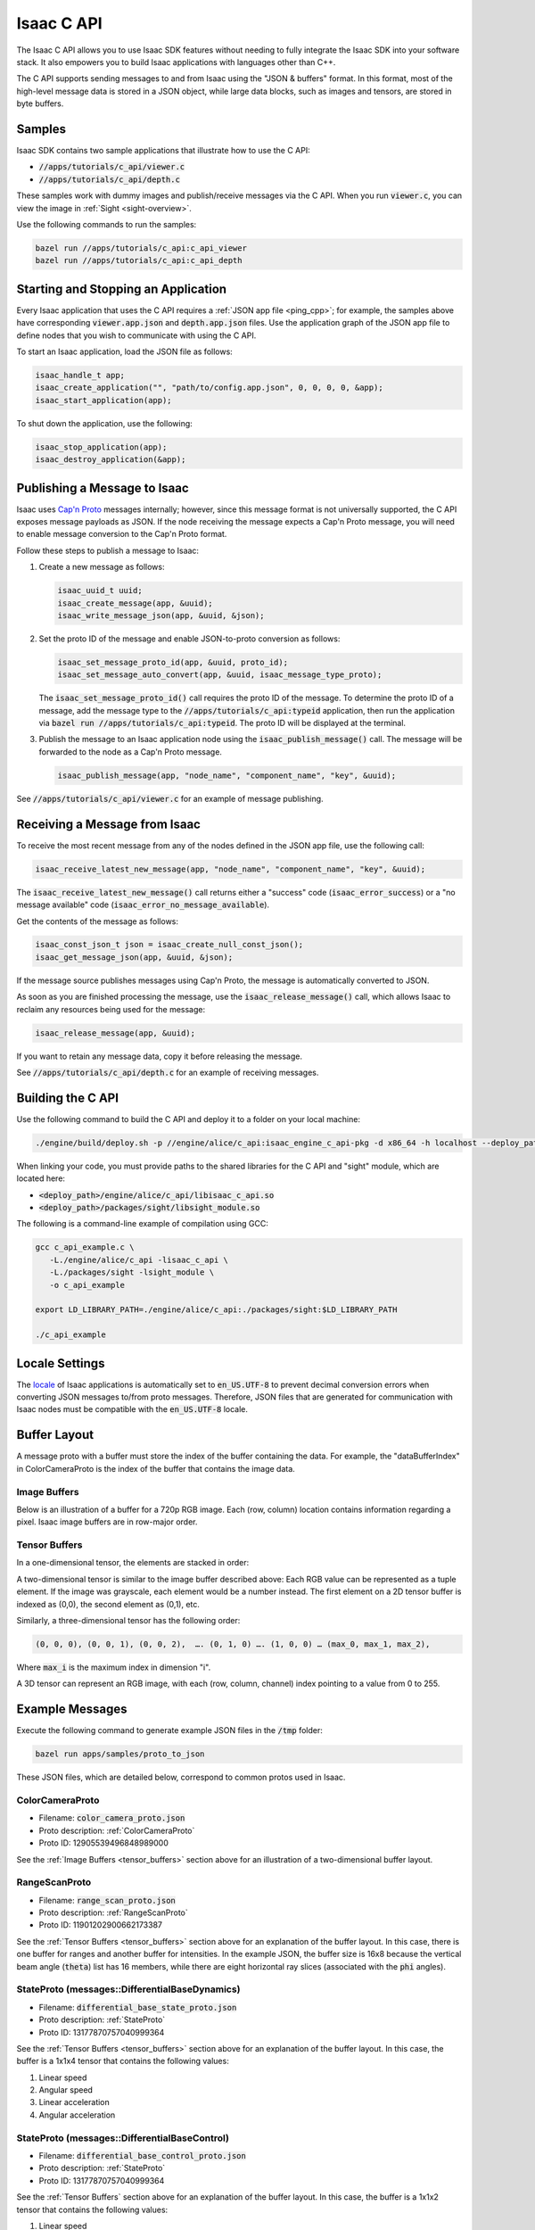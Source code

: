 .. _c_api:

Isaac C API
===========

The Isaac C API allows you to use Isaac SDK features without needing to fully integrate the Isaac
SDK into your software stack. It also empowers you to build Isaac applications with languages other
than C++.

The C API supports sending messages to and from Isaac using the "JSON & buffers" format. In this
format, most of the high-level message data is stored in a JSON object, while large data blocks,
such as images and tensors, are stored in byte buffers.


Samples
-------

Isaac SDK contains two sample applications that illustrate how to use the C API:

* :code:`//apps/tutorials/c_api/viewer.c`
* :code:`//apps/tutorials/c_api/depth.c`

These samples work with dummy images and publish/receive messages via the C API. When you run
:code:`viewer.c`, you can view the image in :ref:`Sight <sight-overview>`.

Use the following commands to run the samples:

.. code-block:: bash

   bazel run //apps/tutorials/c_api:c_api_viewer
   bazel run //apps/tutorials/c_api:c_api_depth

Starting and Stopping an Application
------------------------------------

Every Isaac application that uses the C API requires a :ref:`JSON app file <ping_cpp>`; for example,
the samples above have corresponding :code:`viewer.app.json` and :code:`depth.app.json` files.
Use the application graph of the JSON app file to define nodes that you wish to communicate with
using the C API.

To start an Isaac application, load the JSON file as follows:

.. code-block:: c

  isaac_handle_t app;
  isaac_create_application("", "path/to/config.app.json", 0, 0, 0, 0, &app);
  isaac_start_application(app);

To shut down the application, use the following:

.. code-block:: c

   isaac_stop_application(app);
   isaac_destroy_application(&app);

Publishing a Message to Isaac
-----------------------------

Isaac uses `Cap'n Proto`_ messages internally; however, since this message format is not universally
supported, the C API exposes message payloads as JSON. If the node receiving the message
expects a Cap'n Proto message, you will need to enable message conversion to the Cap'n Proto format.

.. _Cap'n Proto: https://capnproto.org/

Follow these steps to publish a message to Isaac:

1. Create a new message as follows:

   .. code-block:: c

      isaac_uuid_t uuid;
      isaac_create_message(app, &uuid);
      isaac_write_message_json(app, &uuid, &json);

2. Set the proto ID of the message and enable JSON-to-proto conversion as follows:

   .. code-block:: c

      isaac_set_message_proto_id(app, &uuid, proto_id);
      isaac_set_message_auto_convert(app, &uuid, isaac_message_type_proto);

   The :code:`isaac_set_message_proto_id()` call requires the proto ID of the message. To determine
   the proto ID of a message, add the message type to the :code:`//apps/tutorials/c_api:typeid`
   application, then run the application via :code:`bazel run //apps/tutorials/c_api:typeid`. The
   proto ID will be displayed at the terminal.

3. Publish the message to an Isaac application node using the :code:`isaac_publish_message()` call.
   The message will be forwarded to the node as a Cap'n Proto message.

   .. code-block:: c

      isaac_publish_message(app, "node_name", "component_name", "key", &uuid);

See :code:`//apps/tutorials/c_api/viewer.c` for an example of message publishing.

Receiving a Message from Isaac
------------------------------

To receive the most recent message from any of the nodes defined in the JSON app file, use the
following call:

.. code-block:: c

   isaac_receive_latest_new_message(app, "node_name", "component_name", "key", &uuid);

The :code:`isaac_receive_latest_new_message()` call returns either a "success" code
(:code:`isaac_error_success`) or a "no message available" code
(:code:`isaac_error_no_message_available`).

Get the contents of the message as follows:

.. code-block:: c

   isaac_const_json_t json = isaac_create_null_const_json();
   isaac_get_message_json(app, &uuid, &json);

If the message source publishes messages using Cap'n Proto, the message is automatically converted
to JSON.

As soon as you are finished processing the message, use the :code:`isaac_release_message()` call,
which allows Isaac to reclaim any resources being used for the message:

.. code-block:: c

   isaac_release_message(app, &uuid);

If you want to retain any message data, copy it before releasing the message.

See :code:`//apps/tutorials/c_api/depth.c` for an example of receiving messages.

Building the C API
------------------

Use the following command to build the C API and deploy it to a folder on your local machine:

.. code-block:: bash

   ./engine/build/deploy.sh -p //engine/alice/c_api:isaac_engine_c_api-pkg -d x86_64 -h localhost --deploy_path ~

When linking your code, you must provide paths to the shared libraries for the C API and "sight"
module, which are located here:

* :code:`<deploy_path>/engine/alice/c_api/libisaac_c_api.so`
* :code:`<deploy_path>/packages/sight/libsight_module.so`

The following is a command-line example of compilation using GCC:

.. code-block:: bash

   gcc c_api_example.c \
      -L./engine/alice/c_api -lisaac_c_api \
      -L./packages/sight -lsight_module \
      -o c_api_example

   export LD_LIBRARY_PATH=./engine/alice/c_api:./packages/sight:$LD_LIBRARY_PATH

   ./c_api_example

Locale Settings
---------------

The `locale`_ of Isaac applications is automatically set to :code:`en_US.UTF-8` to prevent decimal
conversion errors when converting JSON messages to/from proto messages. Therefore, JSON files that
are generated for communication with Isaac nodes must be compatible with the :code:`en_US.UTF-8`
locale.

.. _locale: https://wiki.archlinux.org/index.php/locale


Buffer Layout
-------------

A message proto with a buffer must store the index of the buffer containing the data. For example,
the "dataBufferIndex" in ColorCameraProto is the index of the buffer that contains the image data.

Image Buffers
^^^^^^^^^^^^^

Below is an illustration of a buffer for a 720p RGB image. Each (row, column) location contains
information regarding a pixel. Isaac image buffers are in row-major order.

.. image:: images/image_buffer.jpg
   :alt: Example image buffer

.. _tensor_buffers:

Tensor Buffers
^^^^^^^^^^^^^^

In a one-dimensional tensor, the elements are stacked in order:

.. image:: images/tensor_buffer.jpg
   :alt: Example image buffer

A two-dimensional tensor is similar to the image buffer described above: Each RGB value can be
represented as a tuple element. If the image was grayscale, each element would be a number instead.
The first element on a 2D tensor buffer is indexed as (0,0), the second element as (0,1), etc.

Similarly, a three-dimensional tensor has the following order:

.. code-block::

   (0, 0, 0), (0, 0, 1), (0, 0, 2),  …. (0, 1, 0) …. (1, 0, 0) … (max_0, max_1, max_2),

Where :code:`max_i` is the maximum index in dimension "i".

A 3D tensor can represent an RGB image, with each (row, column, channel) index pointing to a value
from 0 to 255.

Example Messages
----------------

Execute the following command to generate example JSON files in the :code:`/tmp` folder:

.. code-block:: bash

   bazel run apps/samples/proto_to_json

These JSON files, which are detailed below, correspond to common protos used in Isaac.

ColorCameraProto
^^^^^^^^^^^^^^^^

* Filename: :code:`color_camera_proto.json`
* Proto description: :ref:`ColorCameraProto`
* Proto ID: 12905539496848989000

See the :ref:`Image Buffers <tensor_buffers>` section above for an illustration of a two-dimensional
buffer layout.

RangeScanProto
^^^^^^^^^^^^^^

* Filename: :code:`range_scan_proto.json`
* Proto description: :ref:`RangeScanProto`
* Proto ID: 11901202900662173387

See the :ref:`Tensor Buffers <tensor_buffers>` section above for an explanation of the buffer
layout. In this case, there is one buffer for ranges and another buffer for intensities.
In the example JSON, the buffer size is 16x8 because the vertical beam angle (:code:`theta`) list
has 16 members, while there are  eight horizontal ray slices (associated with the :code:`phi`
angles).

StateProto (messages::DifferentialBaseDynamics)
^^^^^^^^^^^^^^^^^^^^^^^^^^^^^^^^^^^^^^^^^^^^^^^

* Filename: :code:`differential_base_state_proto.json`
* Proto description: :ref:`StateProto`
* Proto ID: 13177870757040999364

See the :ref:`Tensor Buffers <tensor_buffers>` section above for an explanation of the buffer
layout. In this case, the buffer is a 1x1x4 tensor that contains the following values:

1. Linear speed
2. Angular speed
3. Linear acceleration
4. Angular acceleration

StateProto (messages::DifferentialBaseControl)
^^^^^^^^^^^^^^^^^^^^^^^^^^^^^^^^^^^^^^^^^^^^^^

* Filename: :code:`differential_base_control_proto.json`
* Proto description: :ref:`StateProto`
* Proto ID: 13177870757040999364

See the :ref:`Tensor Buffers` section above for an explanation of the buffer layout. In this case,
the buffer is a 1x1x2 tensor that contains the following values:

1. Linear speed
2. Angular speed

